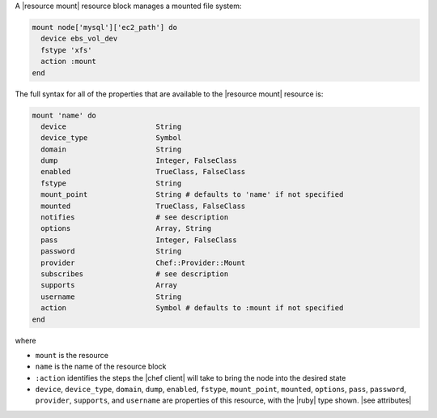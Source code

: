 .. The contents of this file are included in multiple topics.
.. This file should not be changed in a way that hinders its ability to appear in multiple documentation sets.


A |resource mount| resource block manages a mounted file system:

.. code-block:: ruby

   mount node['mysql']['ec2_path'] do
     device ebs_vol_dev
     fstype 'xfs'
     action :mount
   end

The full syntax for all of the properties that are available to the |resource mount| resource is:

.. code-block:: ruby

   mount 'name' do
     device                     String
     device_type                Symbol
     domain                     String
     dump                       Integer, FalseClass
     enabled                    TrueClass, FalseClass
     fstype                     String
     mount_point                String # defaults to 'name' if not specified
     mounted                    TrueClass, FalseClass
     notifies                   # see description
     options                    Array, String
     pass                       Integer, FalseClass
     password                   String
     provider                   Chef::Provider::Mount
     subscribes                 # see description
     supports                   Array
     username                   String
     action                     Symbol # defaults to :mount if not specified
   end

where 

* ``mount`` is the resource
* ``name`` is the name of the resource block
* ``:action`` identifies the steps the |chef client| will take to bring the node into the desired state
* ``device``, ``device_type``, ``domain``, ``dump``, ``enabled``, ``fstype``, ``mount_point``, ``mounted``, ``options``, ``pass``, ``password``, ``provider``, ``supports``, and ``username`` are properties of this resource, with the |ruby| type shown. |see attributes|
